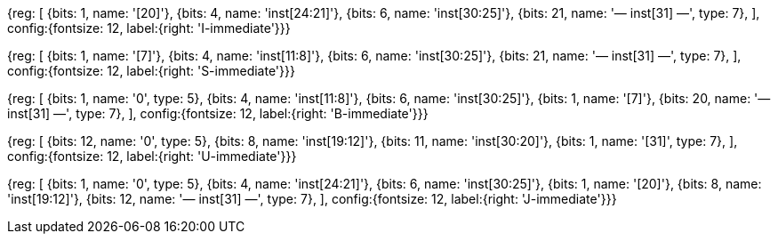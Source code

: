 //### Figure 2.4

//Types of immediate produced by RISC-V instructions. The fields are labeled with the instruction bits used to construct their value. Sign extension always uses inst[31].

//#### I-immediate

[wavedrom, , svg]
{reg: [
  {bits: 1,  name: '[20]'},
  {bits: 4,  name: 'inst[24:21]'},
  {bits: 6,  name: 'inst[30:25]'},
  {bits: 21,  name: '— inst[31] —', type: 7},
], config:{fontsize: 12, label:{right: 'I-immediate'}}}

//#### S-immediate

[wavedrom, , svg]
{reg: [
  {bits: 1,  name: '[7]'},
  {bits: 4,  name: 'inst[11:8]'},
  {bits: 6,  name: 'inst[30:25]'},
  {bits: 21,  name: '— inst[31] —', type: 7},
], config:{fontsize: 12, label:{right: 'S-immediate'}}}

//#### B-immediate

[wavedrom, , svg]
{reg: [
  {bits: 1,  name: '0', type: 5},
  {bits: 4,  name: 'inst[11:8]'},
  {bits: 6,  name: 'inst[30:25]'},
  {bits: 1,  name: '[7]'},
  {bits: 20, name: '— inst[31] —', type: 7},
], config:{fontsize: 12, label:{right: 'B-immediate'}}}

//#### U-immediate

[wavedrom, , svg]
{reg: [
  {bits: 12, name: '0', type: 5},
  {bits: 8,  name: 'inst[19:12]'},
  {bits: 11, name: 'inst[30:20]'},
  {bits: 1,  name: '[31]', type: 7},
], config:{fontsize: 12, label:{right: 'U-immediate'}}}

//#### J-immediate

[wavedrom, , svg]
{reg: [
  {bits: 1,  name: '0', type: 5},
  {bits: 4,  name: 'inst[24:21]'},
  {bits: 6,  name: 'inst[30:25]'},
  {bits: 1,  name: '[20]'},
  {bits: 8,  name: 'inst[19:12]'},
  {bits: 12, name: '— inst[31] —', type: 7},
], config:{fontsize: 12, label:{right: 'J-immediate'}}}